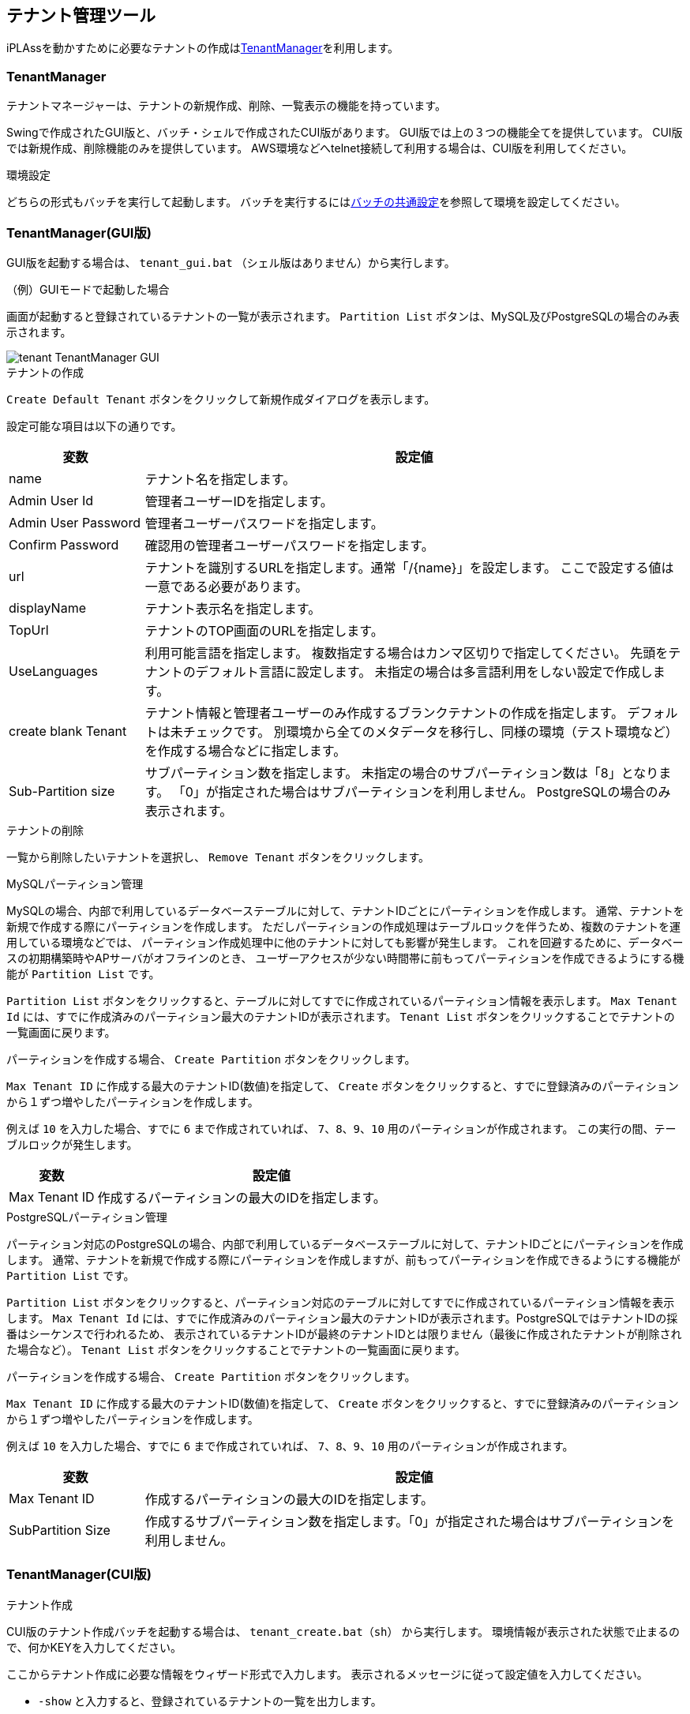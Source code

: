 [[tenant]]
== テナント管理ツール
iPLAssを動かすために必要なテナントの作成は<<TenantManager>>を利用します。

[[tenantmanager]]
=== TenantManager

テナントマネージャーは、テナントの新規作成、削除、一覧表示の機能を持っています。

Swingで作成されたGUI版と、バッチ・シェルで作成されたCUI版があります。
GUI版では上の３つの機能全てを提供しています。
CUI版では新規作成、削除機能のみを提供しています。
AWS環境などへtelnet接続して利用する場合は、CUI版を利用してください。

.環境設定
どちらの形式もバッチを実行して起動します。
バッチを実行するには<<batch_common, バッチの共通設定>>を参照して環境を設定してください。

=== TenantManager(GUI版)
GUI版を起動する場合は、 `tenant_gui.bat` （シェル版はありません）から実行します。

.（例）GUIモードで起動した場合
画面が起動すると登録されているテナントの一覧が表示されます。
`Partition List` ボタンは、MySQL及びPostgreSQLの場合のみ表示されます。

image::images/tenant_TenantManager_GUI.jpg[align="left"]

.テナントの作成
`Create Default Tenant` ボタンをクリックして新規作成ダイアログを表示します。

設定可能な項目は以下の通りです。
[cols="1,4a",options="header"]
|===
|変数|設定値
|name|テナント名を指定します。
|Admin User Id|管理者ユーザーIDを指定します。
|Admin User Password|管理者ユーザーパスワードを指定します。
|Confirm Password|確認用の管理者ユーザーパスワードを指定します。
|url|テナントを識別するURLを指定します。通常「/{name}」を設定します。
ここで設定する値は一意である必要があります。
|displayName|テナント表示名を指定します。
|TopUrl|テナントのTOP画面のURLを指定します。
|UseLanguages|利用可能言語を指定します。
複数指定する場合はカンマ区切りで指定してください。
先頭をテナントのデフォルト言語に設定します。
未指定の場合は多言語利用をしない設定で作成します。
|create blank Tenant|テナント情報と管理者ユーザーのみ作成するブランクテナントの作成を指定します。
デフォルトは未チェックです。
別環境から全てのメタデータを移行し、同様の環境（テスト環境など）を作成する場合などに指定します。
|Sub-Partition size|サブパーティション数を指定します。
未指定の場合のサブパーティション数は「8」となります。
「0」が指定された場合はサブパーティションを利用しません。
PostgreSQLの場合のみ表示されます。
|===

.テナントの削除
一覧から削除したいテナントを選択し、 `Remove Tenant` ボタンをクリックします。

.MySQLパーティション管理
MySQLの場合、内部で利用しているデータベーステーブルに対して、テナントIDごとにパーティションを作成します。
通常、テナントを新規で作成する際にパーティションを作成します。
ただしパーティションの作成処理はテーブルロックを伴うため、複数のテナントを運用している環境などでは、
パーティション作成処理中に他のテナントに対しても影響が発生します。
これを回避するために、データベースの初期構築時やAPサーバがオフラインのとき、
ユーザーアクセスが少ない時間帯に前もってパーティションを作成できるようにする機能が `Partition List` です。

`Partition List` ボタンをクリックすると、テーブルに対してすでに作成されているパーティション情報を表示します。
`Max Tenant Id` には、すでに作成済みのパーティション最大のテナントIDが表示されます。
`Tenant List` ボタンをクリックすることでテナントの一覧画面に戻ります。

パーティションを作成する場合、 `Create Partition` ボタンをクリックします。

`Max Tenant ID` に作成する最大のテナントID(数値)を指定して、
`Create` ボタンをクリックすると、すでに登録済みのパーティションから１ずつ増やしたパーティションを作成します。

例えば `10` を入力した場合、すでに `6` まで作成されていれば、 `7、8、9、10` 用のパーティションが作成されます。
この実行の間、テーブルロックが発生します。

[cols="1,4a",options="header"]
|===
|変数|設定値
|Max Tenant ID|作成するパーティションの最大のIDを指定します。
|===

.PostgreSQLパーティション管理
パーティション対応のPostgreSQLの場合、内部で利用しているデータベーステーブルに対して、テナントIDごとにパーティションを作成します。
通常、テナントを新規で作成する際にパーティションを作成しますが、前もってパーティションを作成できるようにする機能が `Partition List` です。

`Partition List` ボタンをクリックすると、パーティション対応のテーブルに対してすでに作成されているパーティション情報を表示します。
`Max Tenant Id` には、すでに作成済みのパーティション最大のテナントIDが表示されます。PostgreSQLではテナントIDの採番はシーケンスで行われるため、
表示されているテナントIDが最終のテナントIDとは限りません（最後に作成されたテナントが削除された場合など）。
`Tenant List` ボタンをクリックすることでテナントの一覧画面に戻ります。

パーティションを作成する場合、 `Create Partition` ボタンをクリックします。

`Max Tenant ID` に作成する最大のテナントID(数値)を指定して、
`Create` ボタンをクリックすると、すでに登録済みのパーティションから１ずつ増やしたパーティションを作成します。

例えば `10` を入力した場合、すでに `6` まで作成されていれば、 `7、8、9、10` 用のパーティションが作成されます。

[cols="1,4a",options="header"]
|===
|変数|設定値
|Max Tenant ID|作成するパーティションの最大のIDを指定します。
|SubPartition Size|作成するサブパーティション数を指定します。「0」が指定された場合はサブパーティションを利用しません。
|===

=== TenantManager(CUI版)
.テナント作成
CUI版のテナント作成バッチを起動する場合は、 `tenant_create.bat（sh）` から実行します。
環境情報が表示された状態で止まるので、何かKEYを入力してください。

ここからテナント作成に必要な情報をウィザード形式で入力します。
表示されるメッセージに従って設定値を入力してください。

- `-show` と入力すると、登録されているテナントの一覧を出力します。
- `-env` と入力すると、実行している環境が出力されます。

全て設定が終わると、実行前に確認メッセージが表示されます。
yesでテナントの作成を開始します。

正常に作成されると `SUCCESS` が出力されます。
何かキーを入力して終了します。

.テナント削除
CUI版のテナント削除バッチを起動する場合は、 `tenant_delete.bat（sh）` から実行します。
環境情報が表示された状態で止まるので、なにかKEYを入力してください。

ここからテナント削除に必要な情報をウィザード形式で入力します。
表示されるメッセージに従って設定値を入力してください。

テナント作成同様、 `-show` 、 `-env` が利用できます。

全て設定が終わると、実行前に確認メッセージが表示されます。
yesでテナントの削除を開始します。

正常に削除されると `SUCCESS` が出力されます。
何かキーを入力して終了します。

.MySQLパーティション作成
CUI版のMySQL用パーティション作成バッチを起動する場合は、 `mysql_partition.bat（sh）` から実行します。
環境情報が表示された状態で止まるので、なにかKEYを入力してください。

ここからパーティション作成に必要な情報をウィザード形式で入力します。
表示されるメッセージに従って設定値を入力してください。

テナント作成同様、 `-show` 、 `-env` が利用できます。

全て設定が終わると、実行前に確認メッセージが表示されます。
yesでパーティション作成を開始します。

正常に作成されると `SUCCESS` が出力されます。
何かキーを入力して終了します。

.PostgreSQLパーティション作成
CUI版のPostgreSQL用パーティション作成バッチを起動する場合は、 `postgres_partition.bat（sh）` から実行します。
環境情報が表示された状態で止まるので、なにかKEYを入力してください。

ここからパーティション作成に必要な情報をウィザード形式で入力します。
表示されるメッセージに従って設定値を入力してください。

テナント作成同様、 `-show` 、 `-env` が利用できます。

全て設定が終わると、実行前に確認メッセージが表示されます。
yesでパーティション作成を開始します。

正常に作成されると `SUCCESS` が出力されます。
何かキーを入力して終了します。

.サイレント形式
サイレント形式によるテナント作成バッチを起動する場合は、 `tenant_silent.bat（sh）` から実行します。
サイレント形式では、実行前の確認は行わず即座にテナントの作成を行います。

サイレント形式の場合、実行に必要な情報は設定ファイルで指定します。

設定ファイルは、 `conf/tenant-create-config.properties` として配布しています。
必要に応じて編集してください。

もし設定ファイルのパスやファイル名を変更した場合は、パッチの `TENANT_CONFIG` を変更してください。

正常に作成されると `SUCCESS` が出力されます。

[[migration]]
=== iPLAssのデータ移行
各環境間でテナントに対するデータを移行する場合、iPLAssではメタデータとエンティティデータが対象になります。
メタデータ、エンティティデータそれぞれに移行ツールを提供しています。

ツールは、<<adminconsole, AdminConsoleのTools>>と<<batch, バッチやシェル>>の形式で提供していますので、
利用場面に応じて選択してください。

.メタデータの移行
メタデータの移行には、AdminConsoleのMetaDataExplorerを利用します。
MetaDataExplorerの詳細については<<tools_metadataexplorer, MetaDataExplorer>>を参照してください。 +
メタデータのエクスポート、インポートについては、<<batch_meta, バッチ>>も提供しています。

.エンティティデータの移行
エンティティデータの移行には、AdminConsoleのEntityExplorerを利用します。
エンティティデータに含まれるバイナリファイルも一緒に移行したい場合は、Packaging機能を利用してください。
EntityExplorerの詳細については<<tools_entityexplorer, EntityExplorer>>を参照してください。

.メタデータとエンティティデータを一緒に移行
メタデータとエンティティデータを一緒に移行する場合は、AdminConsoleのPackagingを利用します。
Packagingの詳細については<<tools_packaging, Packaging>>を参照してください。 +
Pacakageのエクスポート、インポートについては、<<batch_package, バッチ>>も提供しています。

[[service_obstruction]]
=== [.eeonly]#サービス閉塞機能#

メタデータの更新作業の際などに、テナントで提供しているサービス（画面やWebApi）を一時的に利用不可にできる機能です。
サービスは以下の単位で利用不可できます。

- 画面機能の利用停止 +
Action単位で利用不可にできます。

- WebApiに対する利用停止 +
WebApi単位で利用不可にできます。

- Entityに対する更新処理の停止（データリードオンリー） +
Entity単位で利用不可にできます。

それぞれの利用停止範囲は、ログインユーザー情報やアクセスパス（対象Action、対象WebApi、対象Entity）を参照して、GroovyScriptで制御できます。

image::images/tenant_TenantMaintenance_UnderMaintenance.png[caption="",title="（例）画面利用停止時の表示画面"]

==== 設定方法
利用可否設定の確認・編集は、AdminConsoleのTenant設定から行います。

image::images/tenant_TenantMaintenance_StatusCheck.png[align="left"]

テナント情報の右上に現在のステータスが表示されます。
また編集ボタンから設定を変更できます。

設定画面は、上部の「ステータスの設定」と下部の「利用可否条件の設定」に分かれます。

- ステータスの設定 +
テナント自体のサービス利用可否を設定します。
- 利用可否条件の設定 +
ステータスが利用不可状態の場合にActionやWebApi、Entity等へのアクセス可否を判定するためのスクリプトを設定します。

まず利用不可にしたい条件をあらかじめ作成しておいて、実際に利用不可にしたいタイミングでステータスを更新することで、利用可否条件が有効になります。
「ステータスの設定」と「利用可否条件の設定」で保存タイミング（Saveボタン）が異なります。

.ステータスの設定
ステータスは次の３つから選択します。

[cols="1,4a",options="header"]
|===
|ステータス|内容
|Available|テナントの全ての機能が利用可能な状態です。
|UnAvailable
|テナントの画面、WebApiを利用不可にします。
対象の画面（Action）やWebApiは指定されている条件により制御します。

なお、この状態でも管理者ユーザー（user.isAdmin() == true）は全ての機能が利用可能になります。
|DataReadOnly
|Entityの更新処理（InsertやUpdate、Delete、UpdateAllなど）ができない状態です。
参照のみ可能です。
対象のEntityは指定されている条件により制御します。

なお、この状態でも管理者ユーザー（user.isAdmin() == true）は更新可能になります。
|===

.利用可否条件の設定
複数の条件パターンを登録しておいて、そのどれを利用するかを指定する構成になっています。

.有効にする条件の指定
予め作成しておいた条件パターンから、有効にする条件を選択します。
未指定の場合、以下の動作となります。

[cols="1,4a", options="header"]
|===
|ステータス|内容
|UnAvailable|全ての画面（Action）やWebApiが利用不可になります。
|DataReadOnly|全てのEntityの更新処理（InsertやUpdate、Delete、UpdateAllなど）ができない状態になります。
|===

- 条件パターン +
現在定義している条件パターンが表示されます。
条件パターンをダブルクリックすると右の条件に内容を表示します。

- 条件 +
条件として以下の項目を設定できます。

[cols="4,8a",options="header"]
|===
|設定項目|設定値
|Name|条件名です。
|Action Filter Script
|Actionに対する利用可否をGroovyScript形式で定義します。
未指定の場合、全てが利用不可となります。
対象のAction名がバインドされるので、それをもとにtrue(利用可)/false(利用不可)を返すように定義します。
利用可能なバインド変数は、編集ダイアログの「Notes」を参照してください。

[source,groovy]
----
/* samples/ec01/配下を利用不可に設定 */
if (path.startsWith("samples/ec01/")) {
    return false;
}
return true;
----

|Action Unavailable Customize Message
|Actionが利用不可の場合にメンテナンスエラー画面に表示するメッセージをGroovyTemplate形式（HTMLタグ可）でカスタマイズできます。
未指定の場合、標準のメッセージが表示されます。
もしメンテナンスエラー画面(Template)自体を変えたい場合は、テナントの「エラー画面Template制御Script」で制御します。

発生する例外は `org.iplass.mtp.tenant.available.UnavailableException` です。

詳細は <<../multitenant/index.adoc#ref_tenant_applicationErrorUrlSelector, エラー画面Template制御Scriptの設定>> を参照してください。

|WebApi Filter Script
|WebApiに対する利用可否をGroovyScript形式で定義します。
未指定の場合、全てが利用不可となります。
対象のWebApi名がバインドされるので、それをもとにtrue(利用可)/false(利用不可)を返すように定義します。
利用可能なバインド変数は、編集ダイアログの「Notes」を参照してください。

[source,groovy]
----
/* WebApiは利用可能 */
return true;
----

|WebApi Unavailable Exception Customize Message
|WebApiが利用不可の場合にレスポンスのJSONオブジェクトに設定するエラーメッセージをGroovyTemplate形式でカスタマイズできます。
なお、WebApiが利用不可の場合はHTTPステータスコードは503を返します。
|Read Only Entity Filter Script
|Entityに対する更新可否をGroovyScript形式で定義します。
未指定の場合、全てが更新不可となります。
対象のEntity名がバインドされるので、それをもとにtrue(ReadOnly＝更新不可)/false(更新可)を返すように定義します。
利用可能なバインド変数は、編集ダイアログの「Notes」を参照してください。

[source,groovy]
----
/* samples.ec01配下を更新不可に設定 */
if (entityName.startsWith("samples.ec01.")) {
	return true;    //trueがReadOnlyなので注意
}
return false;
----

|Entity Read Only Customize Message
|Entityが更新不可の場合に発生する `EntityReadOnlyException` に対してメッセージをGroovyTemplate形式で指定できます。

汎用画面の場合、 `ApplicationException` が発生すると画面上（登録ボタン上部）にエラーメッセージを表示するようになっており、
設定したメッセージはここに表示されます。
汎用画面以外の場合はそれぞれのテンプレート内で制御するか、テナントの「エラー画面Template制御Script」で呼び出すテンプレート自体を制御します。

発生する例外は `org.iplass.mtp.entity.available.EntityReadOnlyException` です。

詳細は <<../multitenant/index.adoc#ref_tenant_applicationErrorUrlSelector, エラー画面Template制御Scriptの設定>> を参照してください。
|===
